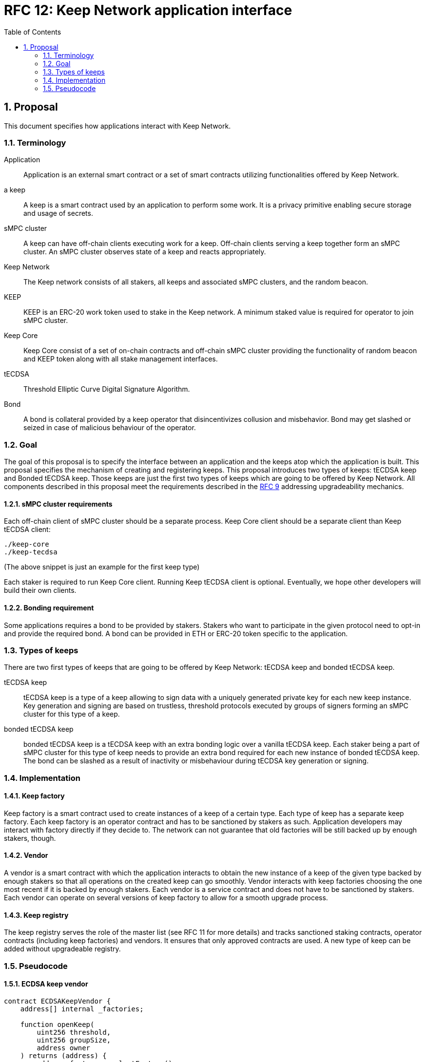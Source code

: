 :toc: macro

= RFC 12: Keep Network application interface

:icons: font
:numbered:
toc::[]


== Proposal

This document specifies how applications interact with Keep Network.

=== Terminology

Application:: Application is an external smart contract or a set of smart  
              contracts utilizing functionalities offered by Keep Network.

a keep:: A keep is a smart contract used by an application to perform some work. 
         It is a privacy primitive enabling secure storage and usage of secrets.

sMPC cluster:: A keep can have off-chain clients executing work for a keep. 
               Off-chain clients serving a keep together form an sMPC cluster. 
               An sMPC cluster observes state of a keep and reacts appropriately. 

Keep Network:: The Keep network consists of all stakers, all keeps and 
               associated sMPC clusters, and the random beacon.

KEEP:: KEEP is an ERC-20 work token used to stake in the Keep network. 
       A minimum staked value is required for operator to join sMPC cluster.

Keep Core:: Keep Core consist of a set of on-chain contracts and off-chain  
            sMPC cluster providing the functionality of random beacon
            and KEEP token along with all stake management interfaces.

tECDSA:: Threshold Elliptic Curve Digital Signature Algorithm. 

Bond:: A bond is collateral provided by a keep operator that disincentivizes 
       collusion and misbehavior. Bond may get slashed or seized in case of
       malicious behaviour of the operator.

=== Goal
The goal of this proposal is to specify the interface between an application and 
the keeps atop which the application is built. This proposal specifies the
mechanism of creating and registering keeps. This proposal introduces two types
of keeps: tECDSA keep and Bonded tECDSA keep. Those keeps are just the first
two types of keeps which are going to be offered by Keep Network.
All components described in this proposal meet the requirements described in
the <<rfc-9-upgradeable-contract-components.adoc#header,RFC 9>> addressing 
upgradeability mechanics.

==== sMPC cluster requirements

Each off-chain client of sMPC cluster should be a separate process. Keep Core 
client should be a separate client than Keep tECDSA client:
```
./keep-core
./keep-tecdsa 
```

(The above snippet is just an example for the first keep type)

Each staker is required to run Keep Core client. Running Keep tECDSA client is 
optional. Eventually, we hope other developers will build their own clients.

==== Bonding requirement

Some applications requires a bond to be provided by stakers. Stakers who want to 
participate in the given protocol need to opt-in and provide the required bond. 
A bond can  be provided in ETH or ERC-20 token specific to the application.

=== Types of keeps

There are two first types of keeps that are going to be offered by Keep Network: 
tECDSA keep and bonded tECDSA keep.

tECDSA keep:: tECDSA keep is a type of a keep allowing to sign data with 
              a uniquely generated private key for each new keep instance. Key 
              generation and signing are based on trustless, threshold protocols 
              executed by groups of signers forming an sMPC cluster for this 
              type of a keep. 

bonded tECDSA keep:: bonded tECDSA keep is a tECDSA keep with an extra bonding 
                     logic over a vanilla tECDSA keep. Each staker being a part 
                     of sMPC cluster for this type of keep needs to provide an 
                     extra bond required for each new instance of bonded tECDSA 
                     keep. The bond can be slashed as a result of inactivity or 
                     misbehaviour during tECDSA key generation or signing.

=== Implementation

==== Keep factory

Keep factory is a smart contract used to create instances of a keep of a certain 
type. Each type of keep has a separate keep factory. Each keep factory is an 
operator contract and has to be sanctioned by stakers as such. Application 
developers may interact with factory directly if they decide to. The network
can not guarantee that old factories will be still backed up by enough stakers, 
though.

==== Vendor

A vendor is a smart contract with which the application interacts to obtain the
new instance of a keep of the given type backed by enough stakers so that all 
operations on the created keep can go smoothly. Vendor interacts with keep 
factories choosing the one most recent if it is backed by enough stakers. Each  
vendor is a service contract and does not have to be sanctioned by stakers. Each 
vendor can operate on several versions of keep factory to allow for a smooth 
upgrade process.

==== Keep registry

The keep registry serves the role of the master list (see RFC 11 for more details) 
and tracks sanctioned staking contracts, operator contracts (including keep 
factories) and vendors. It ensures that only approved contracts are used. 
A new type of keep can be added without upgradeable registry. 

=== Pseudocode

==== ECDSA keep vendor
```
contract ECDSAKeepVendor {
    address[] internal _factories;

    function openKeep(
        uint256 threshold, 
        uint256 groupSize, 
        address owner
    ) returns (address) {
        address factory = selectFactory()
        return ECDSAKeepFactory(factory).openKeep(
            threshold, groupSize, owner
        )
    }
}
```

==== ECDSA keep factory
```
contract ECDSAKeepFactory {
    function openKeep(
        uint256 threshold, 
        uint256 groupSize, 
        address owner
    ) returns (address) {
        address keep = new ECDSAKeep(
            selectGroup(threshold, groupSize), 
            owner
        );

        return keep;
    }
}
```

==== ECDSA keep
```
contract ECDSAKeep {
 
    function sign() { 
        require(msg.sender == _owner, "Only keep owner can ask to sign");
        // (...)
    }
}
```

==== Keep registry
```
contract KeepRegistry {

    function getKeepVendor(string keepType) address {
        // (...)
    }
}
```

==== Application 
```
contract Application {
    address internal _keepRegistry;

    function openDeposit() {
        address vendor = KeepRegistry(_keepRegistry).getKeepVendor("ECDSA")    
        vendor.openKeep(
            threshold, 
            groupSize, 
            bond
        );

        // (...)
    }
}
```

